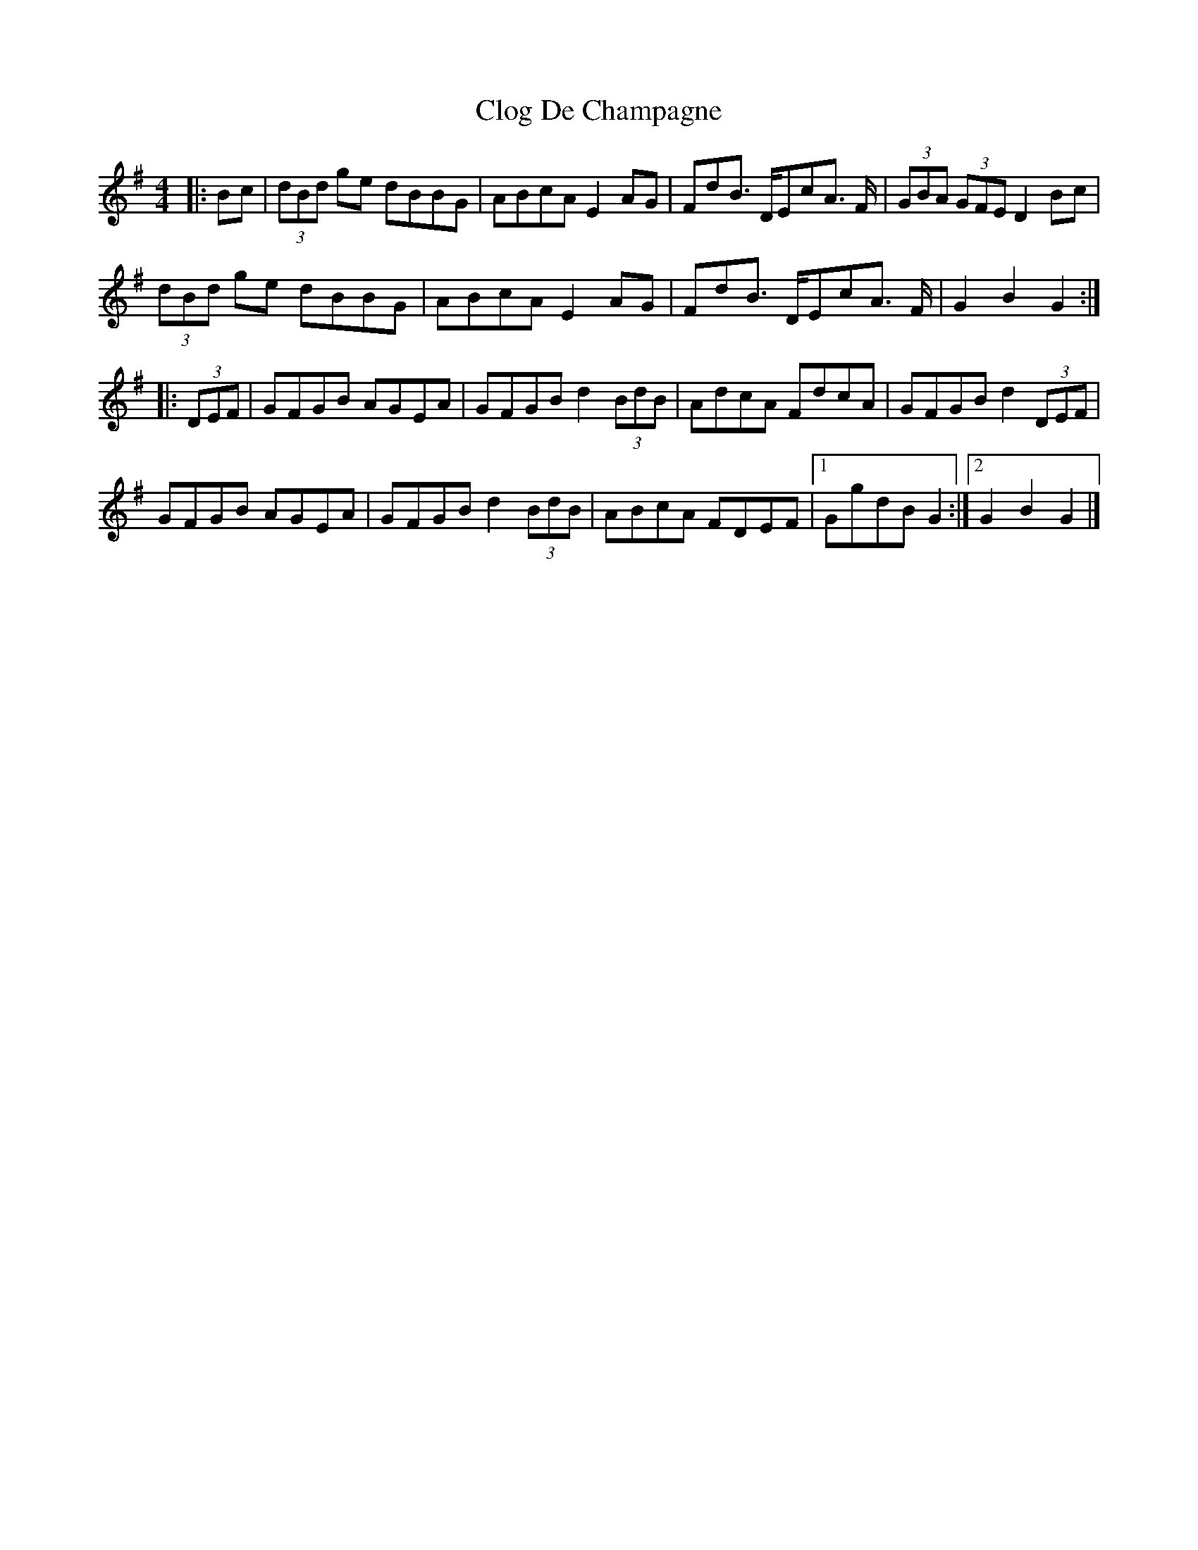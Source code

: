 X: 6
T: Clog De Champagne
Z: schriltz
S: https://thesession.org/tunes/6701#setting18341
R: barndance
M: 4/4
L: 1/8
K: Gmaj
|:Bc|(3dBd ge dBBG|ABcA E2AG|FdB> DEcA >F|(3GBA (3GFE D2 Bc|(3dBd ge dBBG|ABcA E2 AG|FdB> DEcA >F|G2B2G2:||:(3DEF|GFGB AGEA|GFGB d2(3BdB|AdcA FdcA|GFGB d2 (3DEF|GFGB AGEA|GFGB d2 (3BdB|ABcA FDEF|[1GgdB G2:|[2G2B2G2|]
